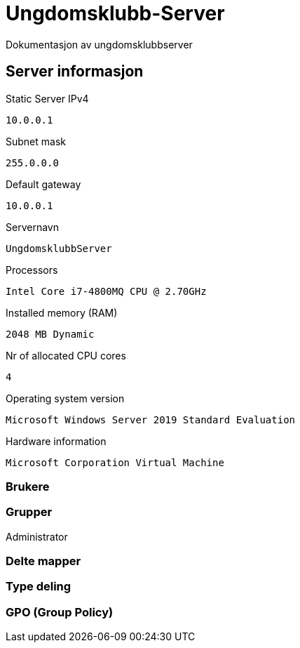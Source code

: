 = Ungdomsklubb-Server 
Dokumentasjon av ungdomsklubbserver

== Server informasjon 
Static Server IPv4

`10.0.0.1`

Subnet mask 

`255.0.0.0`

Default gateway

`10.0.0.1`

Servernavn 

`UngdomsklubbServer`

Processors 

`Intel Core i7-4800MQ CPU @ 2.70GHz`

Installed memory (RAM)

`2048 MB Dynamic`

Nr of allocated CPU cores 

`4`

Operating system version

`Microsoft Windows Server 2019 Standard Evaluation`

Hardware information 

`Microsoft Corporation Virtual Machine`



=== Brukere 

=== Grupper
Administrator

=== Delte mapper

=== Type deling

=== GPO (Group Policy)

